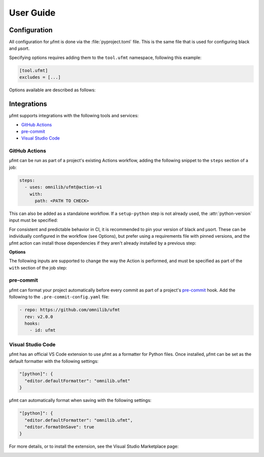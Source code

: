 User Guide
==========

Configuration
-------------

All configuration for µfmt is done via the :file:`pyproject.toml` file.  This is the
same file that is used for configuring black and µsort.

Specifying options requires adding them to the ``tool.ufmt`` namespace,
following this example:

.. code-block:: toml

    [tool.ufmt]
    excludes = [...]

Options available are described as follows:

.. attribute:: excludes
    :type: List[str]

    Optional list of supplemental patterns of file paths to exclude from formatting.
    Each element must be a string following "gitignore" style matching rules. These
    excludes will be combined with the contents of the project root's :file:`.gitignore`
    file, and any file or directory path that matches any of these patterns will not be
    formatted.

    .. code-block:: toml
        :caption: pyproject.toml

        [tool.ufmt]
        excludes = [
            "fizz.py",
            "foo/",
        ]

    This configuration would ignore the following paths when formatting a project:

    * :file:`fizz.py`
    * :file:`bar/fizz.py`
    * :file:`foo/buzz.py`
    * :file:`foo/bar/baz.py`


Integrations
------------

µfmt supports integrations with the following tools and services:

- `GitHub Actions`_
- `pre-commit`_
- `Visual Studio Code`_


GitHub Actions
~~~~~~~~~~~~~~

µfmt can be run as part of a project's existing Actions workflow, adding the following
snippet to the ``steps`` section of a job:

.. code-block:: yaml

    steps:
      - uses: omnilib/ufmt@action-v1
        with:
          path: <PATH TO CHECK>

This can also be added as a standalone workflow. If a ``setup-python`` step is not
already used, the :attr:`python-version` input must be specified:

.. code-block:: yaml
    :caption: .github/workflows/ufmt.yml

    name: "µfmt"
    on:
      push:
        branches:
          - main
      pull_request:
    jobs:
      check:
        runs-on: ubuntu-latest
        steps:
          - name: Check formatting
            uses: omnilib/ufmt@action-v1
            with:
              path: <PATH TO CHECK>
              python-version: "3.x"

For consistent and predictable behavior in CI, it is recommended to pin your version
of black and µsort. These can be individually configured in the workflow (see Options),
but prefer using a requirements file with pinned versions, and the µfmt action can
install those dependencies if they aren't already installed by a previous step:

.. code-block::
    :caption: requirements-fmt.txt

    black==22.6.0
    usort==1.0.4

.. code-block:: yaml
    :caption: .github/workflows/ufmt.yml

    steps:
      - uses: omnilib/ufmt@action-v1
        with:
          path: <PATH TO CHECK>
          requirements: requirements-fmt.txt

**Options**

The following inputs are supported to change the way the Action is performed, and
must be specified as part of the ``with`` section of the job step:

.. attribute:: path (required)

    One or more paths (relative to the repository root) that should be checked.

.. attribute:: requirements

    Path to a requirements file (relative to repo root) that should be installed before
    checking formatting. Any pinned version of black, µsort, or µfmt will be used,
    unless otherwise overridden by :attr:`version`, :attr:`black-version`, or
    :attr:`usort-version`, or incompatible with the version of µfmt requested. 

.. attribute:: version

    The version of µfmt to install and use when checking formatting.

    Defaults to installing the latest version, or whatever version is already installed
    by previous steps in the workflow.

.. attribute:: black-version

    The version of black to install and use when checking formatting.

    Defaults to installing the latest version, or whatever version is already installed
    by previous steps in the workflow.

.. attribute:: python-version

    When specified, the Github ``actions/setup-python`` action will be triggered, with
    the given version string as the desired version of Python to use. Using ``"3.x"``
    is recommended, to run µfmt using the latest stable release of Python.

    See the `setup-python advanced usage`__ for supported values.

    .. __: https://github.com/actions/setup-python/blob/main/docs/advanced-usage.md#using-the-python-version-input

.. attribute:: usort-version

    The version of µsort to install and use when checking formatting.

    Defaults to installing the latest version, or whatever version is already installed
    by previous steps in the workflow.


pre-commit
~~~~~~~~~~

µfmt can format your project automatically before every commit as part of a project's
`pre-commit <https://pre-commit.com>`_ hook. Add the following to the
``.pre-commit-config.yaml`` file:

.. code-block:: yaml

    - repo: https://github.com/omnilib/ufmt
      rev: v2.0.0
      hooks:
        - id: ufmt

.. attribute:: additional_dependencies

    Preferred versions of black and µsort should be provided for consistent results.
    By default, µfmt will format using the latest versions of black and µsort.

    .. code-block:: yaml

        - repo: https://github.com/omnilib/ufmt
          hooks:
            - id: ufmt
              additional_dependencies:
                - black == 22.6.0
                - usort == 1.0.4


Visual Studio Code
~~~~~~~~~~~~~~~~~~

µfmt has an official VS Code extension to use µfmt as a formatter for Python files.
Once installed, µfmt can be set as the default formatter with the following settings:

.. code-block:: json

    "[python]": {
      "editor.defaultFormatter": "omnilib.ufmt"
    }

µfmt can automatically format when saving with the following settings:

.. code-block:: json

    "[python]": {
      "editor.defaultFormatter": "omnilib.ufmt",
      "editor.formatOnSave": true
    }

For more details, or to install the extension, see the Visual Studio Marketplace page:

.. image:: https://img.shields.io/badge/VSCode-ufmt-007ACC?style=for-the-badge&logo=visualstudiocode
    :alt: VS Code extension marketplace
    :target: https://marketplace.visualstudio.com/items?itemName=omnilib.ufmt

.. image:: https://img.shields.io/badge/-Install%20Now-107C10?style=for-the-badge&logo=visualstudiocode
    :alt: Install VS Code extension now
    :target: vscode:extension/omnilib.ufmt

